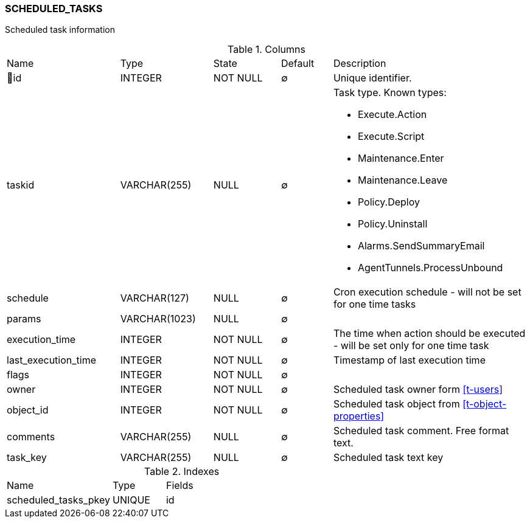 [[t-scheduled-tasks]]
=== SCHEDULED_TASKS

Scheduled task information

.Columns
[cols="22,18,13,10,38a"]
|===
|Name|Type|State|Default|Description
|🔑id
|INTEGER
|NOT NULL
|∅
|Unique identifier.

|taskid
|VARCHAR(255)
|NULL
|∅
|Task type. Known types:

* Execute.Action
* Execute.Script
* Maintenance.Enter
* Maintenance.Leave
* Policy.Deploy
* Policy.Uninstall
* Alarms.SendSummaryEmail
* AgentTunnels.ProcessUnbound

|schedule
|VARCHAR(127)
|NULL
|∅
|Cron execution schedule - will not be set for one time tasks

|params
|VARCHAR(1023)
|NULL
|∅
|

|execution_time
|INTEGER
|NOT NULL
|∅
|The time when action should be executed - will be set only for one time task

|last_execution_time
|INTEGER
|NOT NULL
|∅
|Timestamp of last execution time

|flags
|INTEGER
|NOT NULL
|∅
|

|owner
|INTEGER
|NOT NULL
|∅
|Scheduled task owner form <<t-users>>

|object_id
|INTEGER
|NOT NULL
|∅
|Scheduled task object from <<t-object-properties>>

|comments
|VARCHAR(255)
|NULL
|∅
|Scheduled task comment. Free format text. 

|task_key
|VARCHAR(255)
|NULL
|∅
|Scheduled task text key
|===

.Indexes
[cols="30,15,55a"]
|===
|Name|Type|Fields
|scheduled_tasks_pkey
|UNIQUE
|id

|===
